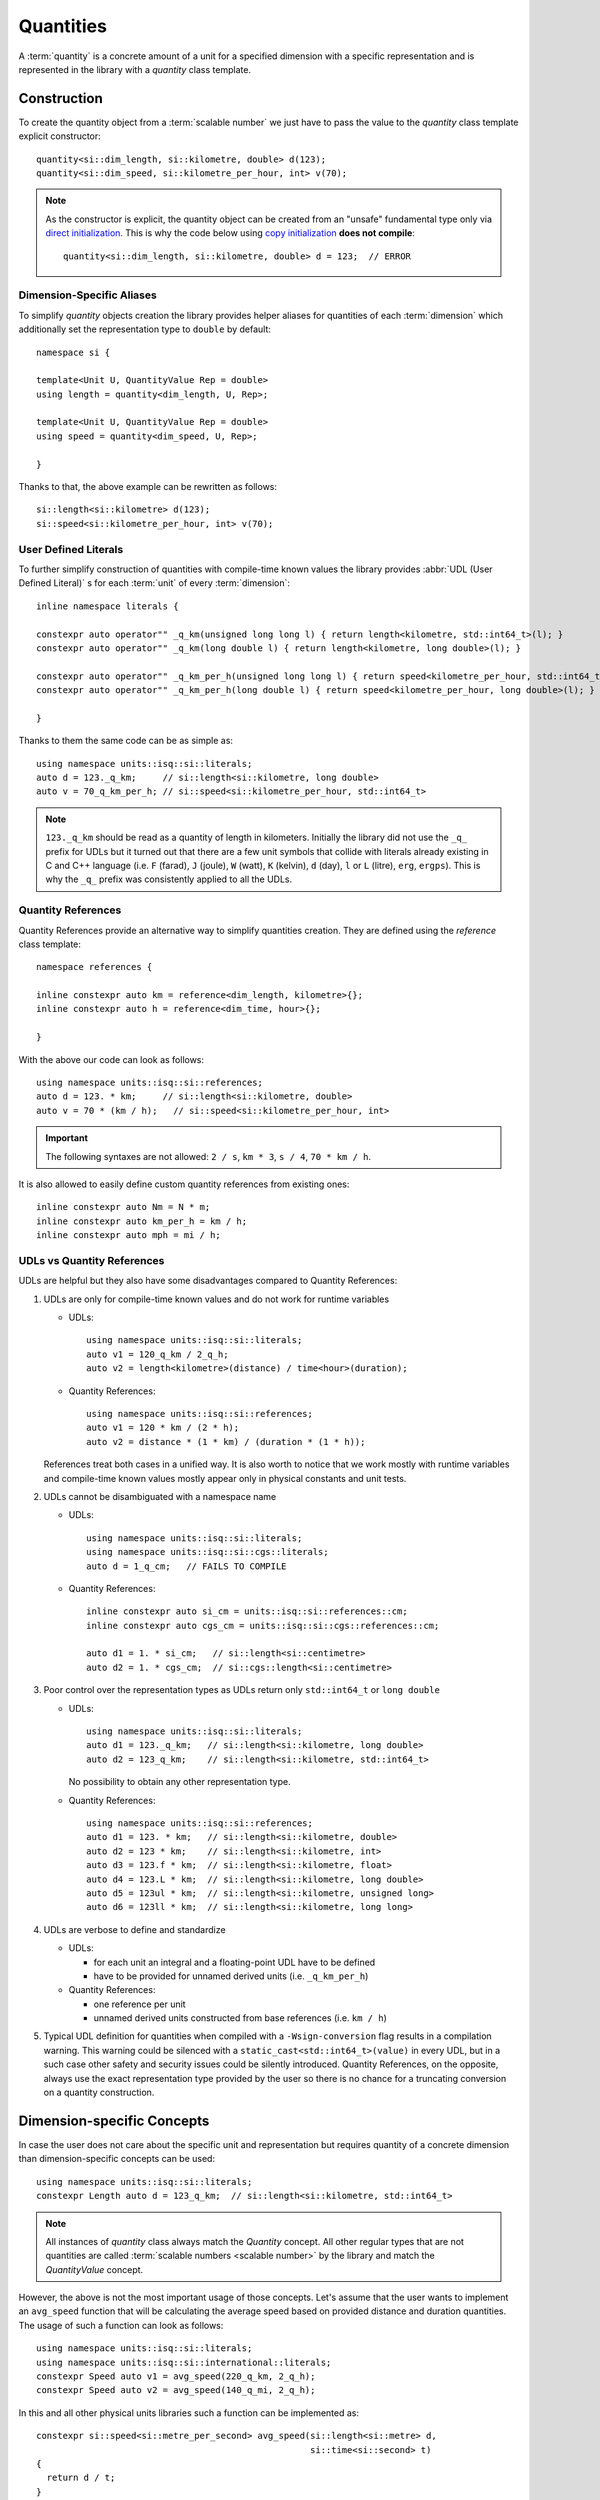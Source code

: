 .. namespace:: units

Quantities
==========

A :term:`quantity` is a concrete amount of a unit for a specified dimension
with a specific representation and is represented in the library with a
`quantity` class template.


Construction
------------

To create the quantity object from a :term:`scalable number` we just have to pass
the value to the `quantity` class template explicit constructor::

    quantity<si::dim_length, si::kilometre, double> d(123);
    quantity<si::dim_speed, si::kilometre_per_hour, int> v(70);

.. note::

    As the constructor is explicit, the quantity object can be created from
    an "unsafe" fundamental type only via
    `direct initialization <https://en.cppreference.com/w/cpp/language/direct_initialization>`_.
    This is why the code below using
    `copy initialization <https://en.cppreference.com/w/cpp/language/copy_initialization>`_
    **does not compile**::

        quantity<si::dim_length, si::kilometre, double> d = 123;  // ERROR

Dimension-Specific Aliases
++++++++++++++++++++++++++

To simplify `quantity` objects creation the library provides helper aliases for
quantities of each :term:`dimension` which additionally set the representation
type to ``double`` by default::

    namespace si {

    template<Unit U, QuantityValue Rep = double>
    using length = quantity<dim_length, U, Rep>;

    template<Unit U, QuantityValue Rep = double>
    using speed = quantity<dim_speed, U, Rep>;

    }

Thanks to that, the above example can be rewritten as follows::

    si::length<si::kilometre> d(123);
    si::speed<si::kilometre_per_hour, int> v(70);

User Defined Literals
+++++++++++++++++++++

To further simplify construction of quantities with compile-time known
values the library provides :abbr:`UDL (User Defined Literal)` s for each
:term:`unit` of every :term:`dimension`::

    inline namespace literals {

    constexpr auto operator"" _q_km(unsigned long long l) { return length<kilometre, std::int64_t>(l); }
    constexpr auto operator"" _q_km(long double l) { return length<kilometre, long double>(l); }

    constexpr auto operator"" _q_km_per_h(unsigned long long l) { return speed<kilometre_per_hour, std::int64_t>(l); }
    constexpr auto operator"" _q_km_per_h(long double l) { return speed<kilometre_per_hour, long double>(l); }

    }

Thanks to them the same code can be as simple as::

    using namespace units::isq::si::literals;
    auto d = 123._q_km;     // si::length<si::kilometre, long double>
    auto v = 70_q_km_per_h; // si::speed<si::kilometre_per_hour, std::int64_t>

.. note::

    ``123._q_km`` should be read as a quantity of length in kilometers. Initially the
    library did not use the ``_q_`` prefix for UDLs but it turned out that there are
    a few unit symbols that collide with literals already existing in C and C++
    language (i.e. ``F`` (farad), ``J`` (joule), ``W`` (watt), ``K`` (kelvin),
    ``d`` (day), ``l`` or ``L`` (litre), ``erg``, ``ergps``). This is why the
    ``_q_`` prefix was consistently applied to all the UDLs.


Quantity References
+++++++++++++++++++

Quantity References provide an alternative way to simplify quantities creation.
They are defined using the `reference` class template::

    namespace references {

    inline constexpr auto km = reference<dim_length, kilometre>{};
    inline constexpr auto h = reference<dim_time, hour>{};

    }

With the above our code can look as follows::

    using namespace units::isq::si::references;
    auto d = 123. * km;     // si::length<si::kilometre, double>
    auto v = 70 * (km / h);   // si::speed<si::kilometre_per_hour, int>

.. important::

    The following syntaxes are not allowed:
    ``2 / s``, ``km * 3``, ``s / 4``, ``70 * km / h``.

It is also allowed to easily define custom quantity references from existing ones::

    inline constexpr auto Nm = N * m;
    inline constexpr auto km_per_h = km / h;
    inline constexpr auto mph = mi / h;

UDLs vs Quantity References
+++++++++++++++++++++++++++

UDLs are helpful but they also have some disadvantages compared to Quantity References:

1. UDLs are only for compile-time known values and do not work for runtime variables

   - UDLs::

       using namespace units::isq::si::literals;
       auto v1 = 120_q_km / 2_q_h;
       auto v2 = length<kilometre>(distance) / time<hour>(duration);

   - Quantity References::

       using namespace units::isq::si::references;
       auto v1 = 120 * km / (2 * h);
       auto v2 = distance * (1 * km) / (duration * (1 * h));

   References treat both cases in a unified way. It is also worth to notice that we work
   mostly with runtime variables and compile-time known values mostly appear only in physical
   constants and unit tests.

2. UDLs cannot be disambiguated with a namespace name

   - UDLs::

       using namespace units::isq::si::literals;
       using namespace units::isq::si::cgs::literals;
       auto d = 1_q_cm;   // FAILS TO COMPILE

   - Quantity References::

       inline constexpr auto si_cm = units::isq::si::references::cm;
       inline constexpr auto cgs_cm = units::isq::si::cgs::references::cm;

       auto d1 = 1. * si_cm;   // si::length<si::centimetre>
       auto d2 = 1. * cgs_cm;  // si::cgs::length<si::centimetre>

3. Poor control over the representation types as UDLs return only ``std::int64_t`` or
   ``long double``

   - UDLs::

       using namespace units::isq::si::literals;
       auto d1 = 123._q_km;   // si::length<si::kilometre, long double>
       auto d2 = 123_q_km;    // si::length<si::kilometre, std::int64_t>

     No possibility to obtain any other representation type.

   - Quantity References::

       using namespace units::isq::si::references;
       auto d1 = 123. * km;   // si::length<si::kilometre, double>
       auto d2 = 123 * km;    // si::length<si::kilometre, int>
       auto d3 = 123.f * km;  // si::length<si::kilometre, float>
       auto d4 = 123.L * km;  // si::length<si::kilometre, long double>
       auto d5 = 123ul * km;  // si::length<si::kilometre, unsigned long>
       auto d6 = 123ll * km;  // si::length<si::kilometre, long long>

4. UDLs are verbose to define and standardize

   - UDLs:
     
     - for each unit an integral and a floating-point UDL have to be defined
     - have to be provided for unnamed derived units (i.e. ``_q_km_per_h``)
    
   - Quantity References:
   
     - one reference per unit
     - unnamed derived units constructed from base references (i.e. ``km / h``)

5. Typical UDL definition for quantities when compiled with a ``-Wsign-conversion``
   flag results in a compilation warning. This warning could be silenced with a
   ``static_cast<std::int64_t>(value)`` in every UDL, but in a such case other safety
   and security issues could be silently introduced.
   Quantity References, on the opposite, always use the exact representation type provided
   by the user so there is no chance for a truncating conversion on a quantity construction.


Dimension-specific Concepts
---------------------------

In case the user does not care about the specific unit and representation but
requires quantity of a concrete dimension than dimension-specific concepts can
be used::

    using namespace units::isq::si::literals;
    constexpr Length auto d = 123_q_km;  // si::length<si::kilometre, std::int64_t>

.. note::

    All instances of `quantity` class always match the `Quantity` concept.
    All other regular types that are not quantities are called
    :term:`scalable numbers <scalable number>` by the library and match the
    `QuantityValue` concept.

However, the above is not the most important usage of those concepts. Let's
assume that the user wants to implement an ``avg_speed`` function that will
be calculating the average speed based on provided distance and duration
quantities. The usage of such a function can look as follows::

    using namespace units::isq::si::literals;
    using namespace units::isq::si::international::literals;
    constexpr Speed auto v1 = avg_speed(220_q_km, 2_q_h);
    constexpr Speed auto v2 = avg_speed(140_q_mi, 2_q_h);

In this and all other physical units libraries such a function can be
implemented as::

    constexpr si::speed<si::metre_per_second> avg_speed(si::length<si::metre> d,
                                                        si::time<si::second> t)
    {
      return d / t;
    }

While being correct, this function performs unnecessary intermediate
conversions (from kilometers to meters, from hours to seconds,
and from meters per second to kilometers per hour) which can affect
runtime performance and the precision of the final result. To eliminate
all that overhead we have to write a template function::

    template<typename U1, typename R1, typename U2, typename R2>
    constexpr auto avg_speed(si::length<U1, R1> d, si::time<U2, R2> t)
    {
      return d / t;
    }

This function will work for every SI unit and representation without any
unnecessary overhead. It is also simple enough to prove its implementation
being correct just by a simple inspection. However, it might not always be
the case. For more complicated calculations we would like to ensure that we
are returning a physical quantity of a correct dimension. For this
dimension-specific concepts come handy again and with usage of C++20 generic
functions our function can look as simple as::

    constexpr Speed auto avg_speed(Length auto d, Time auto t)
    {
      return d / t;
    }

Now we are sure that the dimension of returned quantity is correct. Also
please note that with the above code we implemented a truly generic function
that works efficiently not only with SI units but also with other systems of
units like CGS.

.. seealso::

    Please refer to :ref:`examples/avg_speed:avg_speed` example for more
    information on different kinds of interfaces supported by the library.


Working With Constrained Deduced Quantity Types
-----------------------------------------------

It is important to note that when we assign a result from the function to an
automatically deduced type, even if it is constrained by a dimension-specific
concept, we still do not know what is the exact unit and representation type
of such a quantity. In many cases it might be exactly what we want to get,
but often we would like to know a specific type too. We have two options here:

- query the actual dimension, unit, and representation types::

    constexpr Speed auto v = avg_speed(220_q_km, 2_q_h);
    using quantity_type = decltype(v);
    using dimension_type = quantity_type::dimension;
    using unit_type = quantity_type::unit;
    using rep_type = quantity_type::rep;

- convert or cast to a desired quantity type::

    constexpr Speed auto v1 = avg_speed(220._q_km, 2_q_h);
    constexpr si::speed<si::metre_per_second> v2 = v1;
    constexpr Speed auto v3 = quantity_cast<si::speed<si::metre_per_second>(v1);

.. seealso::

    More information on this subject can be found in the
    :ref:`framework/conversions_and_casting:Conversions and Casting` chapter.


Dimensionless Quantities
------------------------

Whenever we divide two quantities of the same dimension we end up with a
:term:`dimensionless quantity` otherwise known as :term:`quantity of dimension one`::

    static_assert(10_q_km / 5_q_km == 2);
    static_assert(std::is_same_v<decltype(10_q_km / 5_q_km), quantity<dim_one, one, std::int64_t>>);

According to the official ISO definition `dim_one` is a dimension "for which all the
exponents of the factors corresponding to the base quantities in its quantity dimension
are zero".

.. seealso::

    Reasoning for the above design is provided in
    :ref:`faq:Why a dimensionless quantity is not just an fundamental arithmetic type?`

To simplify the usage of the dimensionless quantity a following concept and alias template
are provided::

    template<typename T>
    concept Dimensionless = QuantityOf<T, dim_one>;

    template<Unit U, QuantityValue Rep = double>
    using dimensionless = quantity<dim_one, U, Rep>;

There are two special units provided for usage with such a quantity:

- `one` which is the :term:`coherent derived unit` of dimensionless quantity and does not
  provide any textual symbol (according to the ISO definition "the measurement units and
  values of quantities of dimension one are numbers"),
- `percent` which has the symbol ``%`` and ``ratio(1, 100)`` of the `one` unit.

For example the following code::

    std::cout << quantity_cast<percent>(50._q_m / 100._q_m) << '\n';

will print ``50 %`` to the console output.

Again, according to the ISO definition "such quantities convey more information than a
number". This is exactly what we observe in the above example. The value stored inside
the quantity, the text output, and the value returned by the `quantity::count()` member
function is ``50`` rather than ``0.5``. It means that dimensionless quantities behave
like all other quantities and store the value in terms of a ratio of a coherent unit.
This allows us to not loose precision when we divide quantities of the same dimensions
but with units having vastly different ratios, e.g.
`Dimensionless Hubble parameter <https://en.wikipedia.org/wiki/Hubble%27s_law#Dimensionless_Hubble_parameter>`_
is expressed as a ratio of kilometers and megaparsecs.

.. seealso::

    More information on dimensionless quantities can be found in the
    :ref:`framework/conversions_and_casting:Implicit conversions of dimensionless quantities`
    chapter.
